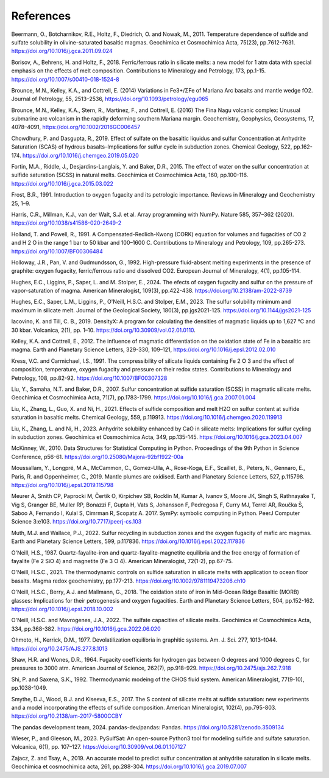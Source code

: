 ==========
References
==========

Beermann, O., Botcharnikov, R.E., Holtz, F., Diedrich, O. and Nowak, M., 2011. Temperature dependence of sulfide and sulfate solubility in olivine-saturated basaltic magmas. Geochimica et Cosmochimica Acta, 75(23), pp.7612-7631. https://doi.org/10.1016/j.gca.2011.09.024 

Borisov, A., Behrens, H. and Holtz, F., 2018. Ferric/ferrous ratio in silicate melts: a new model for 1 atm data with special emphasis on the effects of melt composition. Contributions to Mineralogy and Petrology, 173, pp.1-15. https://doi.org/10.1007/s00410-018-1524-8

Brounce, M.N., Kelley, K.A., and Cottrell, E. (2014) Variations in Fe3+/ΣFe of Mariana Arc basalts and mantle wedge fO2. Journal of Petrology, 55, 2513–2536, https://doi.org/10.1093/petrology/egu065

Brounce, M.N., Kelley, K.A., Stern, R., Martinez, F., and Cottrell, E. (2016) The Fina Nagu volcanic complex: Unusual submarine arc volcanism in the rapidly deforming southern Mariana margin. Geochemistry, Geophysics, Geosystems, 17, 4078–4091, https://doi.org/10.1002/2016GC006457

Chowdhury, P. and Dasgupta, R., 2019. Effect of sulfate on the basaltic liquidus and sulfur Concentration at Anhydrite Saturation (SCAS) of hydrous basalts–Implications for sulfur cycle in subduction zones. Chemical Geology, 522, pp.162-174. https://doi.org/10.1016/j.chemgeo.2019.05.020

Fortin, M.A., Riddle, J., Desjardins-Langlais, Y. and Baker, D.R., 2015. The effect of water on the sulfur concentration at sulfide saturation (SCSS) in natural melts. Geochimica et Cosmochimica Acta, 160, pp.100-116. https://doi.org/10.1016/j.gca.2015.03.022

Frost, B.R., 1991. Introduction to oxygen fugacity and its petrologic importance. Reviews in Mineralogy and Geochemistry 25, 1–9.

Harris, C.R., Millman, K.J., van der Walt, S.J. et al. Array programming with NumPy. Nature 585, 357–362 (2020). https://doi.org/10.1038/s41586-020-2649-2

Holland, T. and Powell, R., 1991. A Compensated-Redlich-Kwong (CORK) equation for volumes and fugacities of CO 2 and H 2 O in the range 1 bar to 50 kbar and 100–1600 C. Contributions to Mineralogy and Petrology, 109, pp.265-273. https://doi.org/10.1007/BF00306484

Holloway, J.R., Pan, V. and Gudmundsson, G., 1992. High-pressure fluid-absent melting experiments in the presence of graphite: oxygen fugacity, ferric/ferrous ratio and dissolved CO2. European Journal of Mineralogy, 4(1), pp.105-114.

Hughes, E.C., Liggins, P., Saper, L. and M. Stolper, E., 2024. The efects of oxygen fugacity and sulfur on the pressure of vapor-saturation of magma. American Mineralogist, 109(3), pp.422-438. https://doi.org/10.2138/am-2022-8739 

Hughes, E.C., Saper, L.M., Liggins, P., O'Neill, H.S.C. and Stolper, E.M., 2023. The sulfur solubility minimum and maximum in silicate melt. Journal of the Geological Society, 180(3), pp.jgs2021-125. https://doi.org/10.1144/jgs2021-125 

Iacovino, K. and Till, C. B., 2019. DensityX: A program for calculating the densities of magmatic liquids up to 1,627 °C and 30 kbar. Volcanica, 2(1), pp. 1–10. https://doi.org/10.30909/vol.02.01.0110.

Kelley, K.A. and Cottrell, E., 2012. The influence of magmatic differentiation on the oxidation state of Fe in a basaltic arc magma. Earth and Planetary Science Letters, 329-330, 109–121, https://doi.org/10.1016/j.epsl.2012.02.010 

Kress, V.C. and Carmichael, I.S., 1991. The compressibility of silicate liquids containing Fe 2 O 3 and the effect of composition, temperature, oxygen fugacity and pressure on their redox states. Contributions to Mineralogy and Petrology, 108, pp.82-92. https://doi.org/10.1007/BF00307328

Liu, Y., Samaha, N.T. and Baker, D.R., 2007. Sulfur concentration at sulfide saturation (SCSS) in magmatic silicate melts. Geochimica et Cosmochimica Acta, 71(7), pp.1783-1799. https://doi.org/10.1016/j.gca.2007.01.004

Liu, K., Zhang, L., Guo, X. and Ni, H., 2021. Effects of sulfide composition and melt H2O on sulfur content at sulfide saturation in basaltic melts. Chemical Geology, 559, p.119913. https://doi.org/10.1016/j.chemgeo.2020.119913

Liu, K., Zhang, L. and Ni, H., 2023. Anhydrite solubility enhanced by CaO in silicate melts: Implications for sulfur cycling in subduction zones. Geochimica et Cosmochimica Acta, 349, pp.135-145. https://doi.org/10.1016/j.gca.2023.04.007

McKinney, W., 2010. Data Structures for Statistical Computing in Python. Proceedings of the 9th Python in Science Conference, p56-61. https://doi.org/10.25080/Majora-92bf1922-00a

Moussallam, Y., Longpré, M.A., McCammon, C., Gomez-Ulla, A., Rose-Koga, E.F., Scaillet, B., Peters, N., Gennaro, E., Paris, R. and Oppenheimer, C., 2019. Mantle plumes are oxidised. Earth and Planetary Science Letters, 527, p.115798. https://doi.org/10.1016/j.epsl.2019.115798

Meurer A, Smith CP, Paprocki M, Čertík O, Kirpichev SB, Rocklin M, Kumar A, Ivanov S, Moore JK, Singh S, Rathnayake T, Vig S, Granger BE, Muller RP, Bonazzi F, Gupta H, Vats S, Johansson F, Pedregosa F, Curry MJ, Terrel AR, Roučka Š, Saboo A, Fernando I, Kulal S, Cimrman R, Scopatz A. 2017. SymPy: symbolic computing in Python. PeerJ Computer Science 3:e103. https://doi.org/10.7717/peerj-cs.103

Muth, M.J. and Wallace, P.J., 2022. Sulfur recycling in subduction zones and the oxygen fugacity of mafic arc magmas. Earth and Planetary Science Letters, 599, p.117836. https://doi.org/10.1016/j.epsl.2022.117836 

O'Neill, H.S., 1987. Quartz-fayalite-iron and quartz-fayalite-magnetite equilibria and the free energy of formation of fayalite (Fe 2 SiO 4) and magnetite (Fe 3 O 4). American Mineralogist, 72(1-2), pp.67-75. 

O'Neill, H.S.C., 2021. The thermodynamic controls on sulfide saturation in silicate melts with application to ocean floor basalts. Magma redox geochemistry, pp.177-213. https://doi.org/10.1002/9781119473206.ch10

O'Neill, H.S.C., Berry, A.J. and Mallmann, G., 2018. The oxidation state of iron in Mid-Ocean Ridge Basaltic (MORB) glasses: Implications for their petrogenesis and oxygen fugacities. Earth and Planetary Science Letters, 504, pp.152-162. https://doi.org/10.1016/j.epsl.2018.10.002

O'Neill, H.S.C. and Mavrogenes, J.A., 2022. The sulfate capacities of silicate melts. Geochimica et Cosmochimica Acta, 334, pp.368-382. https://doi.org/10.1016/j.gca.2022.06.020

Ohmoto, H., Kerrick, D.M., 1977. Devolatilization equilibria in graphitic systems. Am. J. Sci. 277, 1013–1044. https://doi.org/10.2475/AJS.277.8.1013

Shaw, H.R. and Wones, D.R., 1964. Fugacity coefficients for hydrogen gas between O degrees and 1000 degrees C, for pressures to 3000 atm. American Journal of Science, 262(7), pp.918-929. https://doi.org/10.2475/ajs.262.7.918

Shi, P. and Saxena, S.K., 1992. Thermodynamic modeing of the CHOS fluid system. American Mineralogist, 77(9-10), pp.1038-1049. 

Smythe, D.J., Wood, B.J. and Kiseeva, E.S., 2017. The S content of silicate melts at sulfide saturation: new experiments and a model incorporating the effects of sulfide composition. American Mineralogist, 102(4), pp.795-803. https://doi.org/10.2138/am-2017-5800CCBY

The pandas development team, 2024. pandas-dev/pandas: Pandas. https://doi.org/10.5281/zenodo.3509134 

Wieser, P., and Gleeson, M., 2023. PySulfSat: An open-source Python3 tool for modeling sulfide and sulfate saturation. Volcanica, 6(1), pp. 107–127. https://doi.org/10.30909/vol.06.01.107127

Zajacz, Z. and Tsay, A., 2019. An accurate model to predict sulfur concentration at anhydrite saturation in silicate melts. Geochimica et cosmochimica acta, 261, pp.288-304. https://doi.org/10.1016/j.gca.2019.07.007